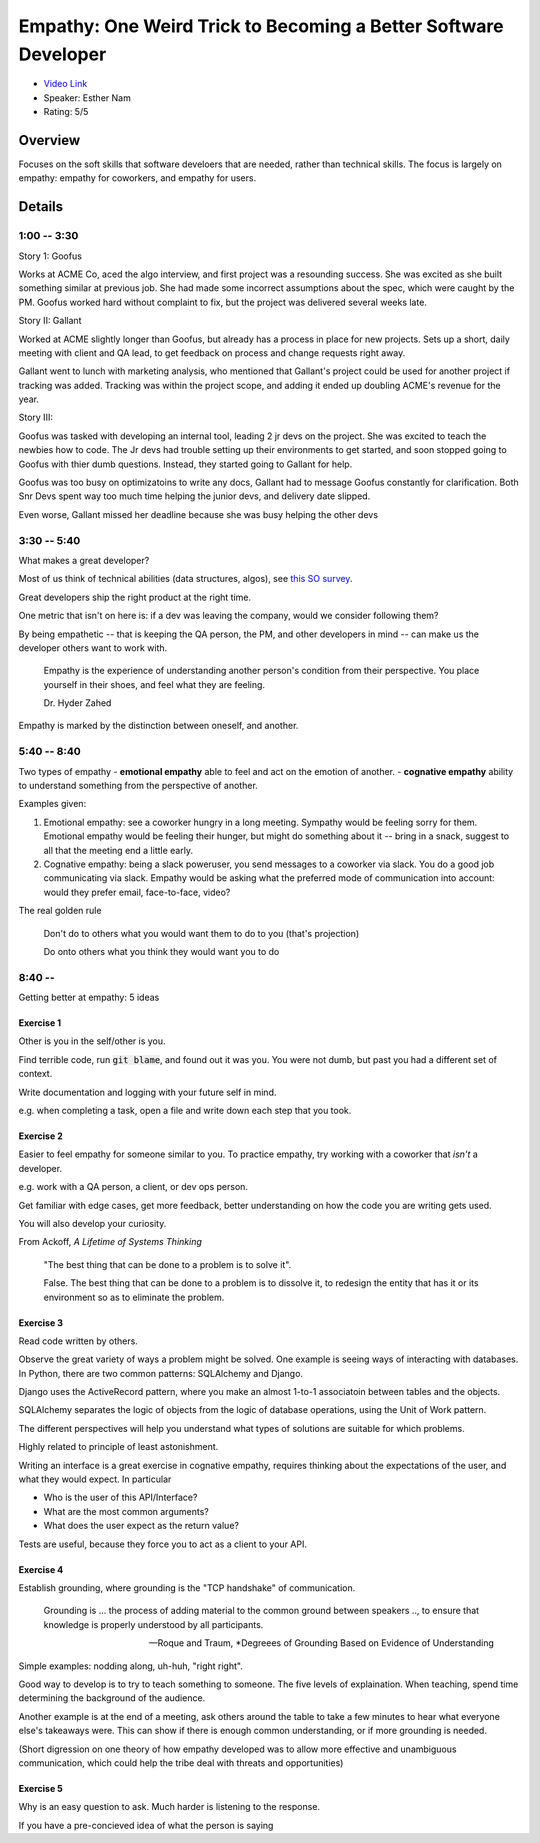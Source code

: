 Empathy: One Weird Trick to Becoming a Better Software Developer
================================================================

* `Video Link <https://www.youtube.com/watch?v=IYWlfVqBQLc>`__
* Speaker: Esther Nam
* Rating: 5/5

Overview
--------

Focuses on the soft skills that software develoers that are needed, rather than technical skills.
The focus is largely on empathy: empathy for coworkers, and empathy for users.

Details
-------


1:00 -- 3:30
~~~~~~~~~~~~
Story 1: Goofus

Works at ACME Co, aced the algo interview, and first project was a resounding success.
She was excited as she built something similar at previous job.
She had made some incorrect assumptions about the spec, which were caught by the PM.
Goofus worked hard without complaint to fix, but the project was delivered several weeks late.

Story II: Gallant

Worked at ACME slightly longer than Goofus, but already has a process in place for new projects.
Sets up a short, daily meeting with client and QA lead, to get feedback on process and change requests right away.

Gallant went to lunch with marketing analysis, who mentioned that Gallant's project could be used for another
project if tracking was added.
Tracking was within the project scope, and adding it ended up doubling ACME's revenue for the year.

Story III:

Goofus was tasked with developing an internal tool, leading 2 jr devs on the project.
She was excited to teach the newbies how to code.
The Jr devs had trouble setting up their environments to get started, and soon stopped going to Goofus
with thier dumb questions.
Instead, they started going to Gallant for help.

Goofus was too busy on optimizatoins to write any docs, Gallant had to message Goofus constantly for 
clarification.
Both Snr Devs spent way too much time helping the junior devs, and delivery date slipped.

Even worse, Gallant missed her deadline because she was busy helping the other devs


3:30 -- 5:40
~~~~~~~~~~~~

What makes a great developer?

Most of us think of technical abilities (data structures, algos), see 
`this SO survey <https://insights.stackoverflow.com/survey/2017/#evaluating-developers>`__.

Great developers ship the right product at the right time.

One metric that isn't on here is: if a dev was leaving the company, would we consider following them?

By being empathetic -- that is keeping the QA person, the PM, and other developers in mind -- can
make us the developer others want to work with.

    Empathy is the experience of understanding another person's condition from their perspective.
    You place yourself in their shoes, and feel what they are feeling.

    Dr. Hyder Zahed

Empathy is marked by the distinction between oneself, and another.

5:40 -- 8:40 
~~~~~~~~~~~~

Two types of empathy
- **emotional empathy** able to feel and act on the emotion of another.
- **cognative empathy** ability to understand something from the perspective of another.

Examples given:

1. Emotional empathy: see a coworker hungry in a long meeting. Sympathy would be feeling sorry for them.
   Emotional empathy would be feeling their hunger, but might do something about it -- bring in a snack,
   suggest to all that the meeting end a little early.
2. Cognative empathy: being a slack poweruser, you send messages to a coworker via slack. 
   You do a good job communicating via slack.
   Empathy would be asking what the preferred mode of communication into account: would they
   prefer email, face-to-face, video?


The real golden rule

    Don't do to others what you would want them to do to you (that's projection)

    Do onto others what you think they would want you to do

8:40 -- 
~~~~~~~~~~~~

Getting better at empathy: 5 ideas

Exercise 1
**********

Other is you in the self/other is you.

Find terrible code, run :code:`git blame`, and found out it was you.
You were not dumb, but past you had a different set of context.

Write documentation and logging with your future self in mind.

e.g. when completing a task, open a file and write down each step that you took.


Exercise 2
**********

Easier to feel empathy for someone similar to you. To practice empathy, try working 
with a coworker that *isn't* a developer.

e.g. work with a QA person, a client, or dev ops person.

Get familiar with edge cases, get more feedback, better understanding on how the code
you are writing gets used.

You will also develop your curiosity.


From Ackoff, *A Lifetime of Systems Thinking*


    "The best thing that can be done to a problem is to solve it".

    False. The best thing that can be done to a problem is to 
    dissolve it, to redesign the entity that has it or its 
    environment so as to eliminate the problem.


Exercise 3
**********

Read code written by others.

Observe the great variety of ways a problem might be solved.
One example is seeing ways of interacting with databases.
In Python, there are two common patterns: SQLAlchemy and Django.

Django uses the ActiveRecord pattern, where you make an almost 1-to-1
associatoin between tables and the objects.

SQLAlchemy separates the logic of objects from the logic of database
operations, using the Unit of Work pattern.

The different perspectives will help you understand what types of solutions
are suitable for which problems.

Highly related to principle of least astonishment.

Writing an interface is a great exercise in cognative empathy, requires thinking 
about the expectations of the user, and what they would expect.
In particular

* Who is the user of this API/Interface?
* What are the most common arguments?
* What does the user expect as the return value?

Tests are useful, because they force you to act as a client to your API.


Exercise 4
**********

Establish grounding, where grounding is the "TCP handshake" of communication.

    Grounding is ... the process of adding material to the common ground between
    speakers .., to ensure that knowledge is properly understood by all participants.

    -- Roque and Traum, *Degreees of Grounding Based on Evidence of Understanding

Simple examples: nodding along, uh-huh, "right right".

Good way to develop is to try to teach something to someone. The five levels of explaination.
When teaching, spend time determining the background of the audience.


Another example is at the end of a meeting, ask others around the table to take a few minutes
to hear what everyone else's takeaways were. This can show if there is enough common understanding,
or if more grounding is needed.

(Short digression on one theory of how empathy developed was to allow more effective and 
unambiguous communication, which could help the tribe deal with threats and opportunities)

Exercise 5
**********

Why is an easy question to ask.
Much harder is listening to the response.

If you have a pre-concieved idea of what the person is saying
